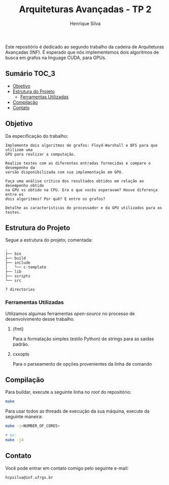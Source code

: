 #+title: Arquiteturas Avançadas - TP 2
#+author: Henrique Silva
#+email: hcpsilva@inf.ufrgs.br
#+infojs_opt:
#+property: cache yes

Este repositório é dedicado ao segundo trabalho da cadeira de Arquiteturas
Avançadas (INF). É esperado que nós implementemos dois algoritmos de busca em
grafos na linguage CUDA, para GPUs.

** Sumário                                                           :TOC_3:
  - [[#objetivo][Objetivo]]
  - [[#estrutura-do-projeto][Estrutura do Projeto]]
    - [[#ferramentas-utilizadas][Ferramentas Utilizadas]]
  - [[#compilação][Compilação]]
  - [[#contato][Contato]]

** Objetivo

Da especificação do trabalho:

#+begin_example
Implemente dois algoritmos de grafos: Floyd-Warshall e BFS para que utilizem uma
GPU para realizar a computação.

Realize testes com as diferentes entradas fornecidas e compare o desempenho da
versão disponibilizada com sua implementação em GPU.

Faça uma análise crítica dos resultados obtidos em relação ao desempenho obtido
na GPU vs obtido na CPU. Era o que vocês esperavam? Houve diferença entre os
dois algoritmos? Por quê? E entre os grafos?

Detalhe as características do processador e da GPU utilizados para os testes.
#+end_example

** Estrutura do Projeto

Segue a estrutura do projeto, comentada:

#+begin_src bash :exports results :results output
tree -nd
#+end_src

#+RESULTS:
#+begin_example
.
├── bin
├── build
├── include
│   └── c-template
├── lib
├── scripts
└── src

7 directories
#+end_example

*** Ferramentas Utilizadas

Utilizamos algumas ferramentas /open-source/ no processo de desenvolvimento
desse trabalho.

1. {fmt}

   Para a formatação simples (estilo Python) de strings para as saídas padrão.

2. cxxopts

   Para o parseamento de opções provenientes da linha de comando

** Compilação

Para buildar, execute a seguinte linha no /root/ do repositório:

#+begin_src bash :tangle yes
make
#+end_src

Para usar todos as threads de execução da sua máquina, execute da seguinte
maneira:

#+begin_src bash :tangle yes
make -j<NUMBER_OF_CORES>

# ex:
make -j4
#+end_src

** Contato

Você pode entrar em contato comigo pelo seguinte e-mail:

#+begin_example
hcpsilva@inf.ufrgs.br
#+end_example
